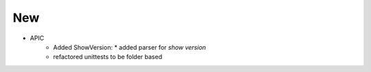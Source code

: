 --------------------------------------------------------------------------------
                                New
--------------------------------------------------------------------------------
* APIC
    * Added ShowVersion:
      * added parser for `show version`
    * refactored unittests to be folder based

